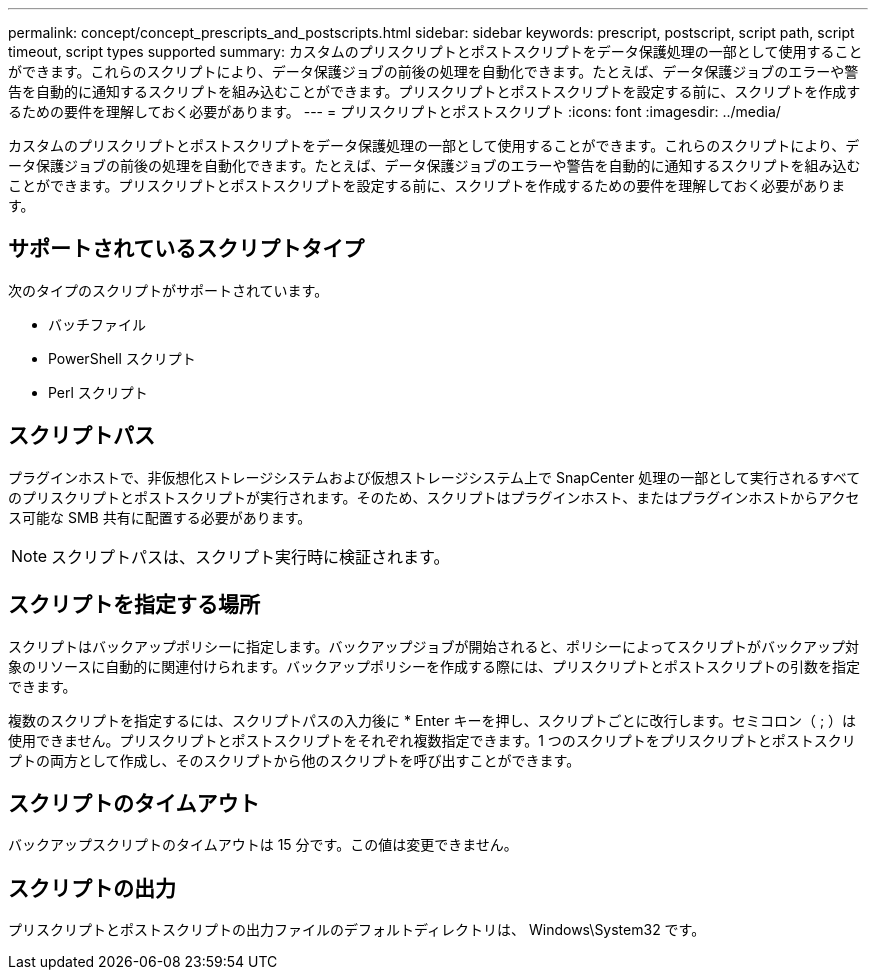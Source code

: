 ---
permalink: concept/concept_prescripts_and_postscripts.html 
sidebar: sidebar 
keywords: prescript, postscript, script path, script timeout, script types supported 
summary: カスタムのプリスクリプトとポストスクリプトをデータ保護処理の一部として使用することができます。これらのスクリプトにより、データ保護ジョブの前後の処理を自動化できます。たとえば、データ保護ジョブのエラーや警告を自動的に通知するスクリプトを組み込むことができます。プリスクリプトとポストスクリプトを設定する前に、スクリプトを作成するための要件を理解しておく必要があります。 
---
= プリスクリプトとポストスクリプト
:icons: font
:imagesdir: ../media/


[role="lead"]
カスタムのプリスクリプトとポストスクリプトをデータ保護処理の一部として使用することができます。これらのスクリプトにより、データ保護ジョブの前後の処理を自動化できます。たとえば、データ保護ジョブのエラーや警告を自動的に通知するスクリプトを組み込むことができます。プリスクリプトとポストスクリプトを設定する前に、スクリプトを作成するための要件を理解しておく必要があります。



== サポートされているスクリプトタイプ

次のタイプのスクリプトがサポートされています。

* バッチファイル
* PowerShell スクリプト
* Perl スクリプト




== スクリプトパス

プラグインホストで、非仮想化ストレージシステムおよび仮想ストレージシステム上で SnapCenter 処理の一部として実行されるすべてのプリスクリプトとポストスクリプトが実行されます。そのため、スクリプトはプラグインホスト、またはプラグインホストからアクセス可能な SMB 共有に配置する必要があります。


NOTE: スクリプトパスは、スクリプト実行時に検証されます。



== スクリプトを指定する場所

スクリプトはバックアップポリシーに指定します。バックアップジョブが開始されると、ポリシーによってスクリプトがバックアップ対象のリソースに自動的に関連付けられます。バックアップポリシーを作成する際には、プリスクリプトとポストスクリプトの引数を指定できます。

複数のスクリプトを指定するには、スクリプトパスの入力後に * Enter キーを押し、スクリプトごとに改行します。セミコロン（ ; ）は使用できません。プリスクリプトとポストスクリプトをそれぞれ複数指定できます。1 つのスクリプトをプリスクリプトとポストスクリプトの両方として作成し、そのスクリプトから他のスクリプトを呼び出すことができます。



== スクリプトのタイムアウト

バックアップスクリプトのタイムアウトは 15 分です。この値は変更できません。



== スクリプトの出力

プリスクリプトとポストスクリプトの出力ファイルのデフォルトディレクトリは、 Windows\System32 です。
